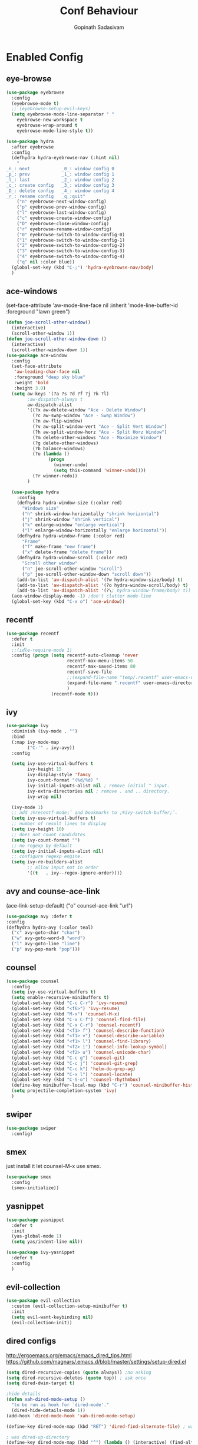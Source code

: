 #+TITLE: Conf Behaviour
#+AUTHOR: Gopinath Sadasivam
#+BABEL: :cache yes

* Enabled Config
 :PROPERTIES:
 :header-args: :tangle yes
 :END:
** eye-browse
#+BEGIN_SRC emacs-lisp
(use-package eyebrowse
  :config
  (eyebrowse-mode t)
  ;; (eyebrowse-setup-evil-keys)
  (setq eyebrowse-mode-line-separator " "
	eyebrowse-new-workspace t
	eyebrowse-wrap-around t
	eyebrowse-mode-line-style t))

(use-package hydra
  :after eyebrowse
  :config
  (defhydra hydra-eyebrowse-nav (:hint nil)
    "
_n_: next            _0_: window config 0
_p_: prev            _1_: window config 1
_l_: last            _2_: window config 2
_c_: create config   _3_: window config 3
_D_: delete config   _4_: window config 4
_r_: rename config   _q_:quit"
    ("n" eyebrowse-next-window-config)
    ("p" eyebrowse-prev-window-config)
    ("l" eyebrowse-last-window-config)
    ("c" eyebrowse-create-window-config)
    ("D" eyebrowse-close-window-config)
    ("r" eyebrowse-rename-window-config)
    ("0" eyebrowse-switch-to-window-config-0)
    ("1" eyebrowse-switch-to-window-config-1)
    ("2" eyebrowse-switch-to-window-config-2)
    ("3" eyebrowse-switch-to-window-config-3)
    ("4" eyebrowse-switch-to-window-config-4)
    ("q" nil :color blue))
  (global-set-key (kbd "C-;") 'hydra-eyebrowse-nav/body)
  )
#+END_SRC
** ace-windows
  (set-face-attribute
   'aw-mode-line-face nil
   :inherit 'mode-line-buffer-id
   :foreground "lawn green")
#+BEGIN_SRC emacs-lisp
(defun joe-scroll-other-window()
  (interactive)
  (scroll-other-window 1))
(defun joe-scroll-other-window-down ()
  (interactive)
  (scroll-other-window-down 1))
(use-package ace-window
  :config
  (set-face-attribute
   'aw-leading-char-face nil
   :foreground "deep sky blue"
   :weight 'bold
   :height 3.0)
  (setq aw-keys '(?a ?s ?d ?f ?j ?k ?l)
        ;aw-dispatch-always t
        aw-dispatch-alist
        '((?x aw-delete-window "Ace - Delete Window")
          (?c aw-swap-window "Ace - Swap Window")
          (?n aw-flip-window)
          (?v aw-split-window-vert "Ace - Split Vert Window")
          (?h aw-split-window-horz "Ace - Split Horz Window")
          (?m delete-other-windows "Ace - Maximize Window")
          (?g delete-other-windows)
          (?b balance-windows)
          (?u (lambda ()
                (progn
                  (winner-undo)
                  (setq this-command 'winner-undo))))
          (?r winner-redo))
        )

  (use-package hydra
    :config
    (defhydra hydra-window-size (:color red)
      "Windows size"
      ("h" shrink-window-horizontally "shrink horizontal")
      ("j" shrink-window "shrink vertical")
      ("k" enlarge-window "enlarge vertical")
      ("l" enlarge-window-horizontally "enlarge horizontal"))
    (defhydra hydra-window-frame (:color red)
      "Frame"
      ("f" make-frame "new frame")
      ("x" delete-frame "delete frame"))
    (defhydra hydra-window-scroll (:color red)
      "Scroll other window"
      ("n" joe-scroll-other-window "scroll")
      ("p" joe-scroll-other-window-down "scroll down"))
    (add-to-list 'aw-dispatch-alist '(?w hydra-window-size/body) t)
    (add-to-list 'aw-dispatch-alist '(?o hydra-window-scroll/body) t)
    (add-to-list 'aw-dispatch-alist '(?\; hydra-window-frame/body) t))
  (ace-window-display-mode -1) ;don't clutter mode-line
  (global-set-key (kbd "C-x o") 'ace-window))
#+END_SRC
** recentf

#+BEGIN_SRC emacs-lisp
(use-package recentf
  :defer t
  :init
  ;;(idle-require-mode 1)
  :config (progn (setq recentf-auto-cleanup 'never
                       recentf-max-menu-items 50
                       recentf-max-saved-items 80
                       recentf-save-file
                       ;;(expand-file-name "temp/.recentf" user-emacs-directory)
                       (expand-file-name ".recentf" user-emacs-directory)
                       )
                 (recentf-mode t)))
#+END_SRC

** ivy

#+BEGIN_SRC emacs-lisp
(use-package ivy 
  :diminish (ivy-mode . "")
  :bind
  (:map ivy-mode-map
        ("C-'" . ivy-avy))
  :config

  (setq ivy-use-virtual-buffers t
        ivy-height 15
        ivy-display-style 'fancy
        ivy-count-format "(%d/%d) "
        ivy-initial-inputs-alist nil ; remove initial ^ input.
        ivy-extra-directories nil ; remove . and .. directory.
        ivy-wrap nil)

  (ivy-mode 1)
  ;; add ¡®recentf-mode¡¯ and bookmarks to ¡®ivy-switch-buffer¡¯.
  (setq ivy-use-virtual-buffers t)
  ;; number of result lines to display
  (setq ivy-height 10)
  ;; does not count candidates
  (setq ivy-count-format "")
  ;; no regexp by default
  (setq ivy-initial-inputs-alist nil)
  ;; configure regexp engine.
  (setq ivy-re-builders-alist
        ;; allow input not in order
        '((t   . ivy--regex-ignore-order))))
#+END_SRC

** avy and counse-ace-link

(ace-link-setup-default)
("o" counsel-ace-link "url")
#+BEGIN_SRC emacs-lisp
(use-package avy :defer t
:config
(defhydra hydra-avy (:color teal)
  ("c" avy-goto-char "char")
  ("w" avy-goto-word-0 "word")
  ("l" avy-goto-line "line")
  ("p" avy-pop-mark "pop")))
#+END_SRC
** counsel
#+BEGIN_SRC emacs-lisp
(use-package counsel 
  :config
  (setq ivy-use-virtual-buffers t)
  (setq enable-recursive-minibuffers t)
  (global-set-key (kbd "C-c C-r") 'ivy-resume)
  (global-set-key (kbd "<f6>") 'ivy-resume)
  (global-set-key (kbd "M-x") 'counsel-M-x)
  (global-set-key (kbd "C-x C-f") 'counsel-find-file)
  (global-set-key (kbd "C-x C-r") 'counsel-recentf)
  (global-set-key (kbd "<f1> f") 'counsel-describe-function)
  (global-set-key (kbd "<f1> v") 'counsel-describe-variable)
  (global-set-key (kbd "<f1> l") 'counsel-find-library)
  (global-set-key (kbd "<f2> i") 'counsel-info-lookup-symbol)
  (global-set-key (kbd "<f2> u") 'counsel-unicode-char)
  (global-set-key (kbd "C-c g") 'counsel-git)
  (global-set-key (kbd "C-c j") 'counsel-git-grep)
  (global-set-key (kbd "C-c k") 'helm-do-grep-ag)
  (global-set-key (kbd "C-x l") 'counsel-locate)
  (global-set-key (kbd "C-S-o") 'counsel-rhythmbox)
  (define-key minibuffer-local-map (kbd "C-r") 'counsel-minibuffer-history)
  (setq projectile-completion-system 'ivy)
  )
#+END_SRC
** swiper
#+BEGIN_SRC emacs-lisp
(use-package swiper 
  :config)
#+END_SRC
** smex
just install it let counsel-M-x use smex.
#+BEGIN_SRC emacs-lisp
(use-package smex
  :config
  (smex-initialize))
#+END_SRC

** yasnippet

#+BEGIN_SRC emacs-lisp
(use-package yasnippet
  :defer t
  :init
  (yas-global-mode 1)
  (setq yas/indent-line nil))

(use-package ivy-yasnippet
  :defer t
  :config
  )
#+END_SRC

** evil-collection
#+begin_src emacs-lisp
(use-package evil-collection
  :custom (evil-collection-setup-minibuffer t)
  :init
  (setq evil-want-keybinding nil)
  (evil-collection-init))
#+end_src
** dired configs

http://ergoemacs.org/emacs/emacs_dired_tips.html
https://github.com/magnars/.emacs.d/blob/master/settings/setup-dired.el

#+BEGIN_SRC emacs-lisp
(setq dired-recursive-copies (quote always)) ;no asking
(setq dired-recursive-deletes (quote top)) ; ask once
(setq dired-dwim-target t)

;hide details
(defun xah-dired-mode-setup ()
  "to be run as hook for `dired-mode'."
  (dired-hide-details-mode 1))
(add-hook 'dired-mode-hook 'xah-dired-mode-setup)

(define-key dired-mode-map (kbd "RET") 'dired-find-alternate-file) ; was dired-advertised-find-file

; was dired-up-directory
(define-key dired-mode-map (kbd "^") (lambda () (interactive) (find-alternate-file "..")))  

; put directories first
(setq ls-lisp-dirs-first t)
(setq dired-recursive-deletes 'top)
(setq dired-listing-switches "-hal")
(setq diredp-hide-details-initially-flag nil)


(use-package dired-narrow)


#+END_SRC

a: list all files
h, --human-readable: with -l, print sizes in human readable format (e.g., 1K 234M 2G)
l: use a long listing format
group-directories-first: group directories before files
X: sort alphabetically by entry extension
U: do not sort; list entries in directory order
t: sort by modification time, newest first
S: sort by file size

** Company mode
#+BEGIN_SRC emacs-lisp
(use-package company
  :config
  (progn
    (add-hook 'after-init-hook 'global-company-mode)))
#+END_SRC
** projectile

Have to come before loading org mode, to setup wiki workspaces (SPC-p-w)
Let's not defer it must be loaded to work with org-wiki setups.

#+BEGIN_SRC emacs-lisp
(use-package projectile
  :diminish projectile-mode
  :config
  (define-key projectile-mode-map (kbd "C-c p") 'projectile-command-map)
  (projectile-mode))
#+END_SRC

** org save,toggle and byte-compile config files!
   
#+BEGIN_SRC emacs-lisp
(defun my/tangle-dotfiles ()
  "If the current file is in '~/.dotfiles', the code blocks are tangled"
  (when (equal (file-name-directory (directory-file-name buffer-file-name)) user-config-directory)
    (org-babel-tangle)
    (message "%s tangled" buffer-file-name)
    (if (file-exists-p (concat buffer-file-name "c"))
                  (delete-file (concat buffer-file-name "c")))
    (my/byte-compile-init-dir)))

(add-hook 'after-save-hook #'my/tangle-dotfiles)

#+END_SRC

* Disabled Config
 :PROPERTIES:
 :header-args: :tangle no
 :END:
 
** dired-hacks, dired-subtree, dired-narrow


#+begin_src emacs-lisp

(use-package dired-hacks
  :config
  (progn
    (use-package dired-subtree
      :config
      (bind-key "<tab>" #'dired-subtree-toggle dired-mode-map)
      (bind-key "<backtab>" #'dired-subtree-cycle dired-mode-map)
      )

    (use-package dired-narrow
      :bind (:map dired-mode-map
                  ("/" . dired-narrow)))
    )
  )
#+end_src

*** dired-sidebar
#+begin_src emacs-lisp
(use-package vscode-icon)
(use-package dired-sidebar
  :bind (("C-x C-n" . dired-sidebar-toggle-sidebar))
  :commands (dired-sidebar-toggle-sidebar)
  :init
  (add-hook 'dired-sidebar-mode-hook
            (lambda ()
              (unless (file-remote-p default-directory)
                (auto-revert-mode))))
  :config
  (push 'toggle-window-split dired-sidebar-toggle-hidden-commands)
  (push 'rotate-windows dired-sidebar-toggle-hidden-commands)

  (setq dired-sidebar-subtree-line-prefix "__")
  (setq dired-sidebar-theme 'vscode)
  (setq dired-sidebar-use-term-integration t)
  (setq dired-sidebar-use-custom-font t))
#+end_src
